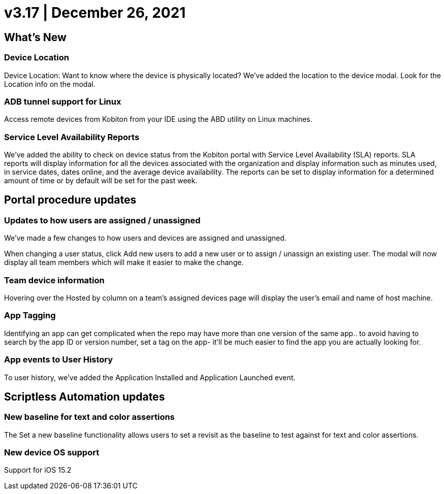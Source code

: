 = v3.17 | December 26, 2021
:navtitle: v3.17 | December 26, 2021

== What's New

=== Device Location

Device Location: Want to know where the device is physically located? We’ve added the location to the device modal. Look for the Location info on the modal.

=== ADB tunnel support for Linux

Access remote devices from Kobiton from your IDE using the ABD utility on Linux machines.

=== Service Level Availability Reports

We’ve added the ability to check on device status from the Kobiton portal with Service Level Availability (SLA) reports. SLA reports will display information for all the devices associated with the organization and display information such as minutes used, in service dates, dates online, and the average device availability. The reports can be set to display information for a determined amount of time or by default will be set for the past week.

== Portal procedure updates

=== Updates to how users are assigned / unassigned

We’ve made a few changes to how users and devices are assigned and unassigned.

When changing a user status, click Add new users to add a new user or to assign / unassign an existing user. The modal will now display all team members which will make it easier to make the change.

=== Team device information

Hovering over the Hosted by column on a team’s assigned devices page will display the user's email and name of host machine.

=== App Tagging

Identifying an app can get complicated when the repo may have more than one version of the same app.. to avoid having to search by the app ID or version number, set a tag on the app- it'll be much easier to find the app you are actually looking for.

=== App events to User History

To user history, we’ve added the Application Installed and Application Launched event.

== Scriptless Automation updates

=== New baseline for text and color assertions

The Set a new baseline functionality allows users to set a revisit as the baseline to test against for text and color assertions.

=== New device OS support

Support for iOS 15.2
